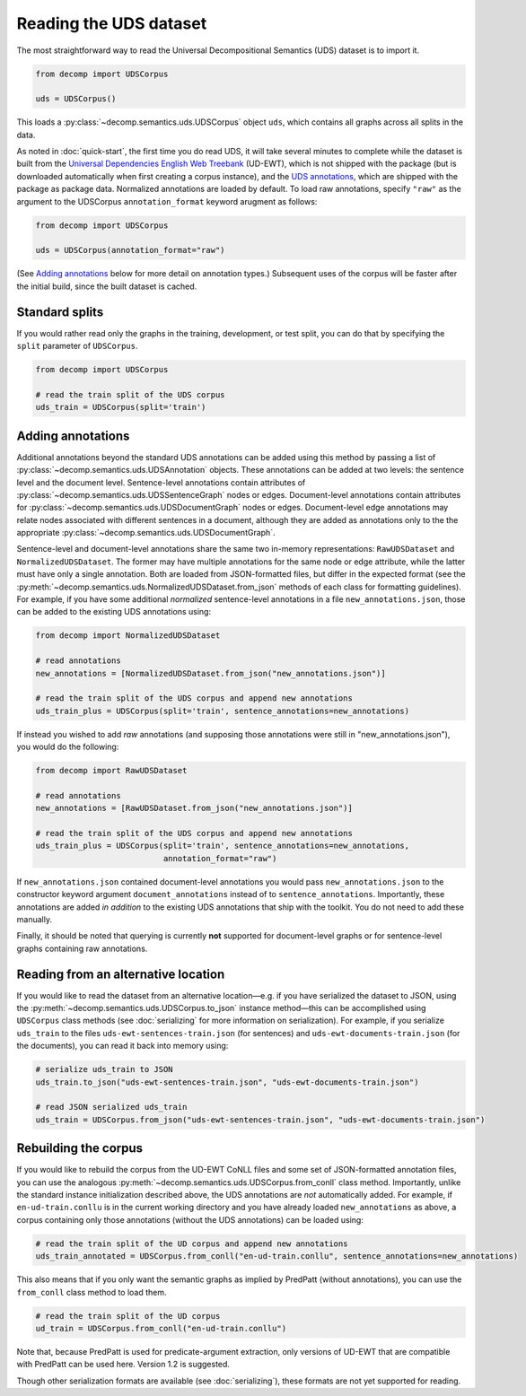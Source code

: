 Reading the UDS dataset
=======================

The most straightforward way to read the Universal Decompositional
Semantics (UDS) dataset is to import it.

.. code-block:: python

   from decomp import UDSCorpus

   uds = UDSCorpus()

This loads a :py:class:`~decomp.semantics.uds.UDSCorpus` object ``uds``, which contains all
graphs across all splits in the data.

As noted in :doc:`quick-start`, the first time you do read UDS, it
will take several minutes to complete while the dataset is built from
the `Universal Dependencies English Web Treebank`_ (UD-EWT), which is not
shipped with the package (but is downloaded automatically when first
creating a corpus instance), and the `UDS annotations`_, which are shipped with
the package as package data. Normalized annotations are loaded by default.
To load raw annotations, specify ``"raw"`` as the argument to the UDSCorpus
``annotation_format`` keyword arugment as follows:

.. code-block:: python

   from decomp import UDSCorpus

   uds = UDSCorpus(annotation_format="raw")

(See `Adding annotations`_ below for more detail on annotation types.)
Subsequent uses of the corpus will be faster after the initial build,
since the built dataset is cached.

.. _Universal Dependencies English Web Treebank: https://github.com/UniversalDependencies/UD_English-EWT
.. _UDS annotations: http://decomp.io/data/

Standard splits
---------------

If you would rather read only the graphs in the training, development,
or test split, you can do that by specifying the ``split`` parameter
of ``UDSCorpus``.

.. code-block:: python

   from decomp import UDSCorpus

   # read the train split of the UDS corpus
   uds_train = UDSCorpus(split='train')

Adding annotations
------------------
   
Additional annotations beyond the standard UDS annotations can be
added using this method by passing a list of :py:class:`~decomp.semantics.uds.UDSAnnotation`
objects. These annotations can be added at two levels: the sentence level
and the document level. Sentence-level annotations contain attributes of
:py:class:`~decomp.semantics.uds.UDSSentenceGraph` nodes or edges. Document-level annotations contain
attributes for :py:class:`~decomp.semantics.uds.UDSDocumentGraph` nodes or edges. Document-level
edge annotations may relate nodes associated with different sentences 
in a document, although they are added as annotations only to the
the appropriate :py:class:`~decomp.semantics.uds.UDSDocumentGraph`.

Sentence-level and document-level annotations share the same two in-memory
representations: ``RawUDSDataset`` and ``NormalizedUDSDataset``. The former 
may have multiple annotations for the same node or edge attribute, while the
latter must have only a single annotation. Both are loaded from 
JSON-formatted files, but differ in the expected format (see the 
:py:meth:`~decomp.semantics.uds.NormalizedUDSDataset.from_json` methods of each class for formatting guidelines). For example,
if you have some additional *normalized* sentence-level annotations in a file
``new_annotations.json``, those can be added to the existing UDS annotations 
using:

.. code-block:: python

   from decomp import NormalizedUDSDataset
		
   # read annotations
   new_annotations = [NormalizedUDSDataset.from_json("new_annotations.json")]

   # read the train split of the UDS corpus and append new annotations
   uds_train_plus = UDSCorpus(split='train', sentence_annotations=new_annotations)

If instead you wished to add *raw* annotations (and supposing those
annotations were still in "new_annotations.json"), you would do the following:

.. code-block:: python

   from decomp import RawUDSDataset
		
   # read annotations
   new_annotations = [RawUDSDataset.from_json("new_annotations.json")]

   # read the train split of the UDS corpus and append new annotations
   uds_train_plus = UDSCorpus(split='train', sentence_annotations=new_annotations,
                              annotation_format="raw")

If ``new_annotations.json`` contained document-level annotations
you would pass ``new_annotations.json`` to the constructor keyword 
argument ``document_annotations`` instead of to ``sentence_annotations``.
Importantly, these annotations are added *in addition* to the existing
UDS annotations that ship with the toolkit. You do not need to add these
manually.

Finally, it should be noted that querying is currently **not** supported 
for document-level graphs or for sentence-level graphs containing raw
annotations.

Reading from an alternative location
------------------------------------

If you would like to read the dataset from an alternative
location—e.g. if you have serialized the dataset to JSON, using the
:py:meth:`~decomp.semantics.uds.UDSCorpus.to_json` instance method—this can be accomplished using
``UDSCorpus`` class methods (see :doc:`serializing` for more
information on serialization). For example, if you serialize
``uds_train`` to the files ``uds-ewt-sentences-train.json`` (for
sentences) and ``uds-ewt-documents-train.json`` (for the documents),
you can read it back into memory using:

.. code-block:: python

   # serialize uds_train to JSON
   uds_train.to_json("uds-ewt-sentences-train.json", "uds-ewt-documents-train.json")

   # read JSON serialized uds_train
   uds_train = UDSCorpus.from_json("uds-ewt-sentences-train.json", "uds-ewt-documents-train.json")   

Rebuilding the corpus
---------------------
   
If you would like to rebuild the corpus from the UD-EWT CoNLL files
and some set of JSON-formatted annotation files, you can use the
analogous :py:meth:`~decomp.semantics.uds.UDSCorpus.from_conll` class method. Importantly, unlike the
standard instance initialization described above, the UDS annotations
are *not* automatically added. For example, if ``en-ud-train.conllu``
is in the current working directory and you have already loaded
``new_annotations`` as above, a corpus containing only those
annotations (without the UDS annotations) can be loaded using:

.. code-block:: python

   # read the train split of the UD corpus and append new annotations
   uds_train_annotated = UDSCorpus.from_conll("en-ud-train.conllu", sentence_annotations=new_annotations)   

This also means that if you only want the semantic graphs as implied
by PredPatt (without annotations), you can use the ``from_conll``
class method to load them.

.. code-block:: python

   # read the train split of the UD corpus
   ud_train = UDSCorpus.from_conll("en-ud-train.conllu")   

Note that, because PredPatt is used for predicate-argument extraction,
only versions of UD-EWT that are compatible with PredPatt can be used
here. Version 1.2 is suggested.
   
Though other serialization formats are available (see
:doc:`serializing`), these formats are not yet supported for reading.
